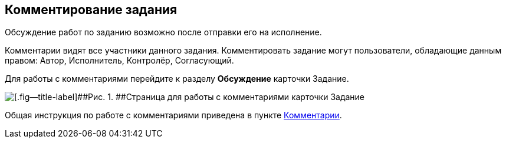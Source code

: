 
== Комментирование задания

Обсуждение работ по заданию возможно после отправки его на исполнение.

Комментарии видят все участники данного задания. Комментировать задание могут пользователи, обладающие данным правом: Автор, Исполнитель, Контролёр, Согласующий.

Для работы с комментариями перейдите к разделу [.keyword .wintitle]*Обсуждение* карточки Задание.

image::tcard_comment.png[[.fig--title-label]##Рис. 1. ##Страница для работы с комментариями карточки Задание]

Общая инструкция по работе с комментариями приведена в пункте xref:Comments.adoc[Комментарии].

